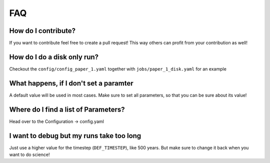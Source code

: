 FAQ
---

How do I contribute?
""""""""""""""""""""
If you want to contribute feel free to create a pull request! This way others can profit from your contribution as well!

How do I do a disk only run?
""""""""""""""""""""""""""""
Checkout the ``config/config_paper_1.yaml`` together with ``jobs/paper_1_disk.yaml`` for an example

What happens, if I don't set a paramter
"""""""""""""""""""""""""""""""""""""""
A default value will be used in most cases. Make sure to set all parameters, so that you can be sure about its value!

Where do I find a list of Parameters?
"""""""""""""""""""""""""""""""""""""
Head over to the Configuration -> config.yaml

I want to debug but my runs take too long
"""""""""""""""""""""""""""""""""""""""""
Just use a higher value for the timestep (``DEF_TIMESTEP``), like 500 years. 
But make sure to change it back when you want to do science!
